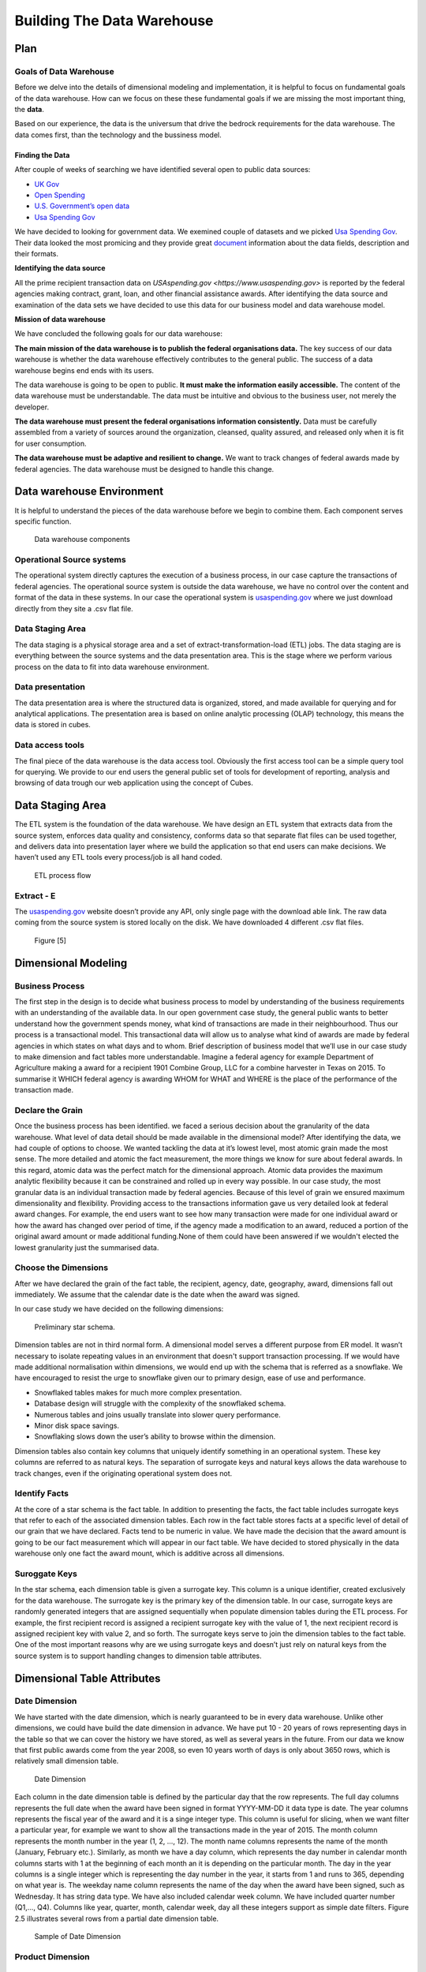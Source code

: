 Building The Data Warehouse
===========================


Plan
----

Goals of Data Warehouse
"""""""""""""""""""""""

Before we delve into the details of dimensional modeling and implementation, it is helpful
to focus on fundamental goals of the data warehouse. How can we focus on these
these fundamental goals if we are missing the most important thing, the **data**.

Based on our experience, the data is the universum that drive the bedrock requirements for
the data warehouse. The data comes first, than the technology and the bussiness model.

Finding the Data
################

After couple of weeks of searching we have identified several open to public data sources:

* `UK Gov <https://www.gov.uk>`_
* `Open Spending <https://openspending.org>`_
* `U.S. Government’s open data <https://www.data.gov>`_
* `Usa Spending Gov <https://www.usaspending.gov/Pages/Default.aspx>`_

We have decided to looking for government data. We exemined couple of datasets and
we picked `Usa Spending Gov <https://www.usaspending.gov/Pages/Default.aspx>`_.
Their data looked the most promicing and they provide great
`document <https://www.usaspending.gov/about/PublishingImages/Pages/TheData/USAspending.gov%20Data%20Dictionary.pdf>`_
information about the data fields, description and their formats.

**Identifying the data source**

All the prime recipient transaction data on `USAspending.gov <https://www.usaspending.gov>`
is reported by the federal agencies making contract, grant, loan, and other financial assistance awards.
After identifying the data source and examination of the data sets we have decided to use this data
for our business model and data warehouse model.

**Mission of data warehouse**

We have concluded the following goals for our data warehouse:

**The main mission of the data warehouse is to publish the federal organisations data.**
The key success of our data warehouse is whether the data warehouse effectively contributes to the general public.
The success of a data warehouse begins end ends with its users.

The data warehouse is going to be open to public. **It must make the information easily accessible.**
The content of the data warehouse must be understandable. The data must be intuitive and obvious to the business user,
not merely the developer.

**The data warehouse must present the federal organisations information consistently.**
Data must be carefully assembled from a variety of sources around the organization, cleansed, quality assured,
and released only when it is fit for user consumption.

**The data warehouse must be adaptive and resilient to change.**
We want to track changes of federal awards made by federal agencies.
The data warehouse must be designed to handle this change.

Data warehouse Environment
--------------------------
It is helpful to understand the pieces of the data warehouse before we begin to combine them.
Each component serves specific function.


.. figure:: images/dw_pieces.jpg
   :scale: 100 %

   Data warehouse components

Operational Source systems
""""""""""""""""""""""""""

The  operational system directly captures the execution of a business process,
in our case capture the transactions of federal agencies. The operational source system is outside the data warehouse,
we have no control over the content and format of the data in these systems. In our case the operational system is
`usaspending.gov <https://www.usaspending.gov>`_ where we just download directly from they site a .csv flat file.

Data Staging Area
"""""""""""""""""

The data staging is a physical storage area and a set of extract-transformation-load (ETL) jobs.
The data staging are is everything between the source systems and the data presentation area.
This is the stage where we perform various process on the data to fit into data warehouse environment.

Data presentation
"""""""""""""""""

The data presentation area is where the structured data is organized, stored,
and made available for querying and for analytical applications. The presentation area is based
on online analytic processing (OLAP) technology, this means the data is stored in cubes.

Data access tools
"""""""""""""""""

The final piece of the data warehouse is the data access tool. Obviously the first access tool
can be a simple query tool for querying.  We provide to our end users the general public set of
tools for development of reporting, analysis and browsing of data trough our web application using the concept of Cubes.


Data Staging Area
-----------------

The ETL system is the foundation of the data warehouse. We have design an ETL system that extracts data from the source
system, enforces data quality and consistency, conforms data so that separate flat files can be used together,
and delivers data into presentation layer where we build the application so that end users can make decisions. We haven’t
used any ETL tools every process/job is all hand coded.


.. figure:: images/etl.png
   :scale: 90 %

   ETL process flow

Extract - E
"""""""""""

The `usaspending.gov <https://www.usaspending.gov>`_  website doesn’t provide any API, only single page with the download able link.
The raw data coming from the source system is stored locally on the disk. We have downloaded 4 different .csv flat files.


.. figure:: images/e.png
   :scale: 100 %

   Figure [5]

Dimensional Modeling
--------------------

Business Process
""""""""""""""""

The first step in the design is to decide what business process to model by understanding of
the business requirements with an understanding of the available data. In our open government case study,
the general public wants to better understand how the government spends money, what kind of transactions are
made in their neighbourhood. Thus our process is a transactional model. This transactional data will allow us
to analyse what kind of awards are made by federal agencies in which states on what days and to whom.
Brief description of business model that we’ll use in our case study to make dimension and fact tables
more understandable. Imagine a federal agency for example Department of Agriculture making a award for a
recipient 1901 Combine Group, LLC for a combine harvester in Texas on 2015. To summarise it WHICH federal
agency is awarding WHOM for WHAT and WHERE is the place of the performance of the transaction made.

Declare the Grain
"""""""""""""""""

Once the business process has been identified. we faced a serious decision about the granularity of the data warehouse.
What level of data detail should be made available in the dimensional model?
After identifying the data, we had couple of options to choose. We wanted tackling the data at it’s lowest level,
most atomic grain made the most sense. The more detailed and atomic the fact measurement, the more things we know for
sure about federal awards. In this regard, atomic data was the perfect match for the dimensional approach.
Atomic data provides the maximum analytic flexibility because it can be constrained and rolled up in every way possible.
In our case study, the most granular data is an individual transaction made by federal agencies. Because of this level of
grain we ensured maximum dimensionality and flexibility. Providing access to the transactions information gave us very
detailed look at federal award changes. For example, the end users want to see how many transaction were made for one
individual award or how the award has changed over period of time, if the agency made a modification to an award,
reduced a portion of the original award amount or made additional funding.None of them could have been answered if we wouldn't
elected the lowest granularity just the summarised data.

Choose the Dimensions
"""""""""""""""""""""

After we have declared the grain of the fact table, the recipient, agency, date, geography, award, dimensions fall out immediately.
We assume that the calendar date is the date when the award was signed.

In our case study we have decided on the following dimensions:

.. figure:: images/dw_schema_tbd.png
   :scale: 100 %

   Preliminary star schema.

Dimension tables are not in third normal form. A dimensional model serves a different purpose from ER model.
It wasn’t necessary to isolate repeating values in an environment that doesn't support transaction processing.
If we would have made additional normalisation within dimensions, we would end up with the schema that is referred as a snowflake.
We have encouraged to resist the urge to snowflake given our to primary design, ease of use and performance.

* Snowflaked tables makes for much more complex presentation.
* Database design will struggle with the complexity of the snowflaked schema.
* Numerous tables and joins usually translate into slower query performance.
* Minor disk space savings.
* Snowflaking slows down the user’s ability to browse within the dimension.

Dimension tables also contain key columns that uniquely identify something in an operational system.
These key columns are referred to as natural keys. The separation of surrogate keys and natural keys
allows the data warehouse to track changes, even if the originating operational system does not.


Identify Facts
""""""""""""""

At the core of a star schema is the fact table. In addition to presenting the facts, the fact table includes surrogate
keys that refer to each of the associated dimension tables. Each row in the fact table stores facts at a specific
level of detail of our grain that we have declared. Facts tend to be numeric in value. We have made the decision
that the award amount is going to be our fact measurement which will appear in our fact table. We have decided
to stored physically in the data warehouse only one fact the award mount, which is additive across all dimensions.

Suroggate Keys
""""""""""""""

In the star schema, each dimension table is given a surrogate key. This column is a unique identifier,
created exclusively for the data warehouse. The surrogate key is the primary key of the dimension table.
In our case, surrogate keys are randomly generated integers that are assigned sequentially when populate
dimension tables during the ETL process. For example, the first recipient record is assigned a recipient
surrogate key with the value of 1, the next recipient record is assigned recipient key with value 2, and
so forth. The surrogate keys serve to join the dimension tables to the fact table. One of the most important
reasons why are we using surrogate keys and doesn’t just rely on natural keys from the source system is to
support handling changes to dimension table attributes.


Dimensional Table Attributes
----------------------------

Date Dimension
""""""""""""""

We have started with the date dimension, which is nearly guaranteed to be in every data warehouse.
Unlike other dimensions, we could have build the date dimension in advance. We have put 10 - 20 years of rows representing
days in the table so that we can cover the history we have stored, as well as several years in the future.
From our data we know that first public awards come from the year 2008, so even 10 years worth of days is only about 3650 rows,
which is relatively small dimension table.

.. figure:: images/date_dim.png
   :scale: 80 %

   Date Dimension

Each column in the date dimension table is defined by the particular day that the row represents.
The full day columns represents the full date when the award have been signed in format YYYY-MM-DD it data type is date.
The year columns represents the fiscal year of the award and it is a singe integer type. This column is useful for slicing,
when we want filter a particular year, for example we want to show all the transactions made in the year of 2015.
The month column represents the month number in the year (1, 2, …, 12). The month name columns represents the name of the month
(January, February etc.). Similarly, as month we have a day column, which represents the day number in calendar month columns
starts with 1 at the beginning of each month an it is depending on the particular month. The day in the year columns is a single
integer which is representing the day number in the year, it starts from 1 and runs to 365, depending on what year is.
The weekday name column represents the name of the day when the award have been signed, such as Wednesday. It has string data type.
We have also included calendar week column. We have included quarter number (Q1,…, Q4). Columns like year, quarter, month, calendar week,
day all these integers support as simple date filters. Figure 2.5 illustrates several rows from a partial date dimension table.

.. figure:: images/date_dim_detail.png
   :scale: 80 %

   Sample of Date Dimension

Product Dimension
"""""""""""""""""

.. figure:: images/product_dim.png
   :scale: 80 %

   Product Dimension

The product dimension describes every product or service for a particular award.
While a typical reasonable product dimension table would have 50 or more descriptive attributes, in our data warehouse
we have only one product name attribute column. It is sourced from the operational system as a single attribute column with no hierarchy.
The only function of the product dimension is to give a descriptive attribute of each award. In our case there is only
2492 different values in the product dimension table. Viewed in this manner, we can only drill down on one level of the product
dimension which provides us information about the award amount and quantity by product name. For example here is simple
report overview, we have summarised the award amount and quantity (count) by product name.

.. figure:: images/product_sample.png
   :scale: 100 %

   Drill down sample of Product Dimension

Geography Dimension
"""""""""""""""""""

.. figure:: images/geography_dim.png
   :scale: 80 %

   Geography Dimension

The geography dimension describes every transactions places of performance for recipients. It is primary a geographic
dimension in our case study. Each row can be thought of as a location where an award has been made. Because of this we,
can drill down / roll up any geography dimension attribute, such as country, state, city, zip code. These columns
attributes are representing in the geography dimension a simple hierarchy for a single row.

Recipient Dimension
"""""""""""""""""""

.. figure:: images/recipient_dim.png
   :scale: 80 %

   Recipient Dimension

The recipient dimension describes recipient transactions. The dimension contains row for each recipient,
along with descriptive attributes such as street address, state, city etc. We capture only the recipient name,
address information and DUNS number. It is used to establish a business credit file, which is often referenced by
lenders and potential business partners to help predict the reliability and/or financial stability of the company
in question [http://www.dnb.com/duns-number.html]. Recipient geographic attributes have been complicated to
dealing with. We wanted to avoid snowflaking  as we have mentioned in Choose Dimension chapter. In our model
recipients typically have multiple addresses, but every transaction is geocoded on the prime recipient address.
This means we have unique row for each recipient based on his geographic attributes. The street address column
is our natural key to identify each unique recipient.

A sample set of name and location attributes for individual recipient:

+---+----------+--------------------+---------+-------------+-------+--------------------------+-----------+
| 1 | Abbewood | 1002 west 23rd st. | Alabama | Panama City | 32405 | United States of America | 627189244 |
+---+----------+--------------------+---------+-------------+-------+--------------------------+-----------+

Transaction Type Dimension
""""""""""""""""""""""""""

.. figure:: images/transactiontype_dim.png
   :scale: 80 %

   Transaction Type Dimension

The transaction type dimension describes the type of award. It is our smallest dimension consists only of 4 unique row.
The transaction status columns describe the status of the transaction active/inactive. The category columns is our key
attribute in the dimension which describe what kind of transaction is reported by the federal agencies making contract,
grant, loan, and other financial assistance award.

* Contract is an agreement between the federal government and a prime recipient to execute goods and services for a fee.

* Grant is type of federal award that requires an application process and include payments to non-federal entities for
  a defined purpose in which services are not rendered to the federal government.

* Loan is type of federal awards that the borrower will eventually pay back to the government.

* Other Financial Assistance includes direct payments to individuals, insurance payments, and other types of assistance payments.

The transaction description columns provides us descriptive information of types of awards.

Award Dimension
"""""""""""""""

.. figure:: images/award_dim.png
   :scale: 80 %

   Award Dimension

The award dimension is potentially the most important dimension in our schema. The grain of the fact table has been stated
as “awards at the award modification level of detail”. This has been achieved by adding award identifiers from the source
system to identify individual awards: the award_id and award_mod. Together with this two attributes we have achieved to
uniquely identify each fact table rows. Because of this approach, each fact table row represents exactly one award
or award modification, the award dimension and the fact table contain the same number of rows.

**Slowly Changing Dimension**

As our grain dictates, we need to track changes over time. The award modification number is are natural key identifier
carried over from the source system. The award modification number uniquely identify a corresponding entity in our source system.
For example, an individual award is identified by award id in our source system, which uniquely identify a contract or agreement.
With the combination of the natural key award mod from the source system we have achieved to identify each award modification.
The use of surrogate key allows the data warehouse uniquely identify each transaction and respond to changes in the source system.
This allows us to track history changes of awards. With these dimension attributes we have specified a strategy to handle change.
In other words, when an attribute value change in the operational system, we will respond to this change in our dimensional model.
We refer this kind of change as slowly changing dimension. We made the claim earlier about our goals of the data warehouse was to
represent awards correctly. Thats why we have decided to use a technique called SCD Type 2. Using the type 2 approach, when an
agency make a modification to an award (for example restrict the original award or make additional funding) we create a new award
dimension row for the given award to reflect new award amount.


+---+------------+--------------------------------------+
| 1 | 1PIC355199 | c5e18f14-82cf-4e64-b1b0-cd767735e330 |
+---+------------+--------------------------------------+
| 2 | 1PIC355199 | c8130052-2d0b-41f2-9b2b-84f0f3da9d18 |
+---+------------+--------------------------------------+
| 3 | 1PIC355199 | c8c24821-38fe-463f-9fe5-2f3f6db054fc |
+---+------------+--------------------------------------+
| 4 | 1PIC355199 | cc809f09-595b-455a-af92-3498a3c97a90 |
+---+------------+--------------------------------------+
| 5 | Geography  | cd4f8125-a714-4565-8d72-4700f522d54a |
+---+------------+--------------------------------------+



Now we can see why the the award dimension key can’t be the Award ID natural key. We need different surrogate keys
for the same award id. Each surrogate keys identifies a unique transaction that was true for a span of time.
This method accurately track slowly changing dimensions attributes.

Federal Award Transactions
""""""""""""""""""""""""""

As we have moved from the dimensional design, this is how our federal award transaction business model looks like for now.

.. figure:: images/starschema_final.png
   :scale: 80 %

   Star Schema
